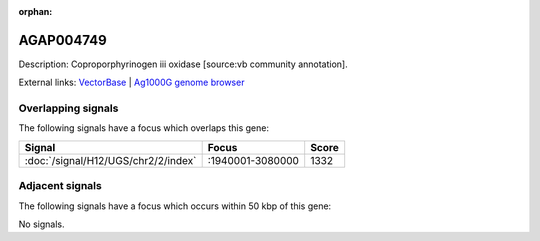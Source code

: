 :orphan:

AGAP004749
=============





Description: Coproporphyrinogen iii oxidase [source:vb community annotation].

External links:
`VectorBase <https://www.vectorbase.org/Anopheles_gambiae/Gene/Summary?g=AGAP004749>`_ |
`Ag1000G genome browser <https://www.malariagen.net/apps/ag1000g/phase1-AR3/index.html?genome_region=2L:3038604-3040277#genomebrowser>`_

Overlapping signals
-------------------

The following signals have a focus which overlaps this gene:



.. cssclass:: table-hover
.. csv-table::
    :widths: auto
    :header: Signal,Focus,Score

    :doc:`/signal/H12/UGS/chr2/2/index`,":1940001-3080000",1332
    



Adjacent signals
----------------

The following signals have a focus which occurs within 50 kbp of this gene:



No signals.


